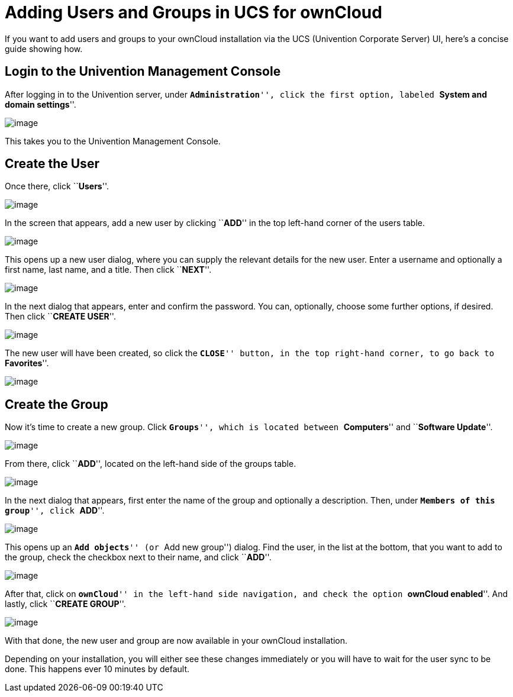 = Adding Users and Groups in UCS for ownCloud

If you want to add users and groups to your ownCloud installation via
the UCS (Univention Corporate Server) UI, here’s a concise guide showing
how.

[[login-to-the-univention-management-console]]
== Login to the Univention Management Console

After logging in to the Univention server, under ``**Administration**'',
click the first option, labeled ``**System and domain settings**''.

image:/server/_images/appliance/ucs/ucs-owncloud-portal.png[image]

This takes you to the Univention Management Console.

[[create-the-user]]
== Create the User

Once there, click ``**Users**''.

image:/server/_images/appliance/ucs/step-1.png[image]

In the screen that appears, add a new user by clicking ``**ADD**'' in
the top left-hand corner of the users table.

image:/server/_images/appliance/ucs/step-2.png[image]

This opens up a new user dialog, where you can supply the relevant
details for the new user. Enter a username and optionally a first name,
last name, and a title. Then click ``**NEXT**''.

image:/server/_images/appliance/ucs/step-3.png[image]

In the next dialog that appears, enter and confirm the password. You
can, optionally, choose some further options, if desired. Then click
``**CREATE USER**''.

image:/server/_images/appliance/ucs/step-4.png[image]

The new user will have been created, so click the ``**CLOSE**'' button,
in the top right-hand corner, to go back to ``**Favorites**''.

image:/server/_images/appliance/ucs/step-5.png[image]

[[create-the-group]]
== Create the Group

Now it’s time to create a new group. Click ``**Groups**'', which is
located between ``**Computers**'' and ``**Software Update**''.

image:/server/_images/appliance/ucs/step-6.png[image]

From there, click ``**ADD**'', located on the left-hand side of the
groups table.

image:/server/_images/appliance/ucs/step-7.png[image]

In the next dialog that appears, first enter the name of the group and
optionally a description. Then, under ``**Members of this group**'',
click ``**ADD**''.

image:/server/_images/appliance/ucs/step-8.png[image]

This opens up an ``**Add objects**'' (or ``Add new group'') dialog. Find
the user, in the list at the bottom, that you want to add to the group,
check the checkbox next to their name, and click ``**ADD**''.

image:/server/_images/appliance/ucs/step-9.png[image]

After that, click on ``**ownCloud**'' in the left-hand side navigation,
and check the option ``**ownCloud enabled**''. And lastly, click
``**CREATE GROUP**''.

image:/server/_images/appliance/ucs/step-10.png[image]

With that done, the new user and group are now available in your
ownCloud installation.

Depending on your installation, you will either see these changes
immediately or you will have to wait for the user sync to be done. This
happens ever 10 minutes by default.
